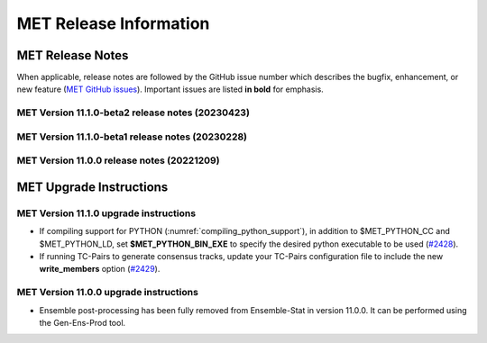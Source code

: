 ***********************
MET Release Information
***********************

MET Release Notes
=================

When applicable, release notes are followed by the GitHub issue number which describes the bugfix,
enhancement, or new feature (`MET GitHub issues <https://github.com/dtcenter/MET/issues>`_).
Important issues are listed **in bold** for emphasis.

MET Version 11.1.0-beta2 release notes (20230423)
-------------------------------------------------

  .. dropdown:: Documentation

     * Improve documentation on Python Embedding for point observations (`#2303 <https://github.com/dtcenter/MET/issues/2303>`_).
     * Create dropdown menus for Appendix A (`#2460 <https://github.com/dtcenter/MET/issues/2460>`_).
     * Clarify MET Compile Time Python requirements (`#2490 <https://github.com/dtcenter/MET/issues/2490>`_).

  .. dropdown:: Enhancements

     * Enhance the MET point processing tools to read the Python 'point_data' variable instead of just 'met_point_data' (`#2285 <https://github.com/dtcenter/MET/issues/2285>`_).
     * SonarQube: Further reduce bugs for MET-11.1.0-beta2 (`#2474 <https://github.com/dtcenter/MET/issues/2474>`_).
     * SonarQube: Replace all instances of NULL with nullptr (`#2504 <https://github.com/dtcenter/MET/issues/2504>`_).
     * SonarQube: Remove code that will never be executed (`#2506 <https://github.com/dtcenter/MET/issues/2506>`_).

  .. dropdown:: Bugfixes

     * Bugfix: Correct the branch name for the SonarQube scanning nightly (`#2401 <https://github.com/dtcenter/MET/issues/2401>`_).
     * Bugfix: Fix support for the YYYYMMDD format in NetCDF level timestrings (`#2482 <https://github.com/dtcenter/MET/issues/2482>`_).
     * Bugfix: AERONET the lat/lon is not changed with different station ID (`#2493 <https://github.com/dtcenter/MET/issues/2493>`_).
     * Bugfix: dtype in Python embedding example script and appendixF correction (`#2518 <https://github.com/dtcenter/MET/issues/2518>`_).

MET Version 11.1.0-beta1 release notes (20230228)
-------------------------------------------------

  .. dropdown:: Repository, build, and test

     * Add modulefiles for supported systems to the repository (`#2415 <https://github.com/dtcenter/MET/issues/2415>`_).
     * Add LICENSE.md to the repository (`#2461 <https://github.com/dtcenter/MET/issues/2461>`_).
     * Update the copyright year to 2023 and increase the version number to 11.1.0 (`#2469 <https://github.com/dtcenter/MET/issues/2469>`_).

  .. dropdown:: Documentation 

     * Enhance the Release Notes by adding dropdown menus (`#2146 <https://github.com/dtcenter/MET/issues/2146>`_).

  .. dropdown:: Enhancements 

     * Convert the python list to the numpy array for the python embedding at the base class (`#2386 <https://github.com/dtcenter/MET/issues/2386>`_).
     * Refine Python runtime environment (`#2388 <https://github.com/dtcenter/MET/issues/2388>`_).
     * Upgrade to using Python 3.10.4 (`#2421 <https://github.com/dtcenter/MET/issues/2421>`_).
     * **Enhance TC-Pairs to disable the output of consensus track members** (`#2429 <https://github.com/dtcenter/MET/issues/2429>`_).

  .. dropdown:: Bugfixes 

     * Bugfix: Fix the MET CF-Compliant NetCDF library code to Polar Stereographic data from NSIDC Sea Ice Edge NetCDF files (`#2218 <https://github.com/dtcenter/MET/issues/2218>`_).
     * Bugfix: Remove override keyword to avoid C++11 dependency (`#2380 <https://github.com/dtcenter/MET/issues/2380>`_).
     * Bugfix: Fix ASCII2NC to not compute AOD 550 if other inputs are negative values (`#2383 <https://github.com/dtcenter/MET/issues/2383>`_).
     * Bugfix: Fix PB2NC to report accurate total observation counts in log messages (`#2387 <https://github.com/dtcenter/MET/issues/2387>`_).
     * Bugfix: Update the MET flowchart for version 11.0.0 (`#2389 <https://github.com/dtcenter/MET/issues/2389>`_).
     * Bugfix: Fix issues with the met_compile_all.sh script and associated tar files (`#2390 <https://github.com/dtcenter/MET/issues/2390>`_).
     * Bugfix: Correct definitions of NCEP grid numbers 172 and 220 (`#2399 <https://github.com/dtcenter/MET/issues/2399>`_).
     * Bugfix: Address MET-11.0.0 SonarQube Blocker Bugs (`#2402 <https://github.com/dtcenter/MET/issues/2402>`_).
     * Bugfix: Refine fix for handling empty configuration files (`#2408 <https://github.com/dtcenter/MET/issues/2408>`_).
     * Bugfix: Fix time interpolation of monthly climatology data between December 15 and January 15 (`#2412 <https://github.com/dtcenter/MET/issues/2412>`_).
     * Bugfix: Fix ASCII2NC to handle missing NDBC buoy location information (`#2426 <https://github.com/dtcenter/MET/issues/2426>`_).
     * Bugfix: Fix the MET vx_pointdata_python library to handle MET_PYTHON_EXE for python embedding of point observations (`#2428 <https://github.com/dtcenter/MET/issues/2428>`_).
     * Bugfix: Refine the regrid dictionary's data conversion and censoring operations and fix climo time matching logic for a single monthly climo file (`#2437 <https://github.com/dtcenter/MET/issues/2437>`_).
     * Bugfix: Fix the creation of the MET User's Guide PDF (`#2449 <https://github.com/dtcenter/MET/issues/2449>`_).
     * Bugfix: Fix inconsistent ASCII2NC AIRNOW location lookup logic (`#2452 <https://github.com/dtcenter/MET/issues/2452>`_).

MET Version 11.0.0 release notes (20221209)
-------------------------------------------

  .. dropdown:: Repository, build, and test

     * **Restructure the contents of the MET repository so that it matches the existing release tarfiles** (`#1920 <https://github.com/dtcenter/MET/issues/1920>`_).
     * **Add initial files to create the MET compilation environment in the dtcenter/met-base Docker image** (`dtcenter/METbaseimage#1 <https://github.com/dtcenter/METbaseimage/issues/1>`_).
     * Restructure the MET Dockerfiles to create images based on the new METbaseimage (`#2196 <https://github.com/dtcenter/MET/issues/2196>`_).
     * Enhance METbaseimage to support NetCDF files using groups in the enhanced data model (`dtcenter/METbaseimage#6 <https://github.com/dtcenter/METbaseimage/issues/6>`_).
     * Add .zenodo.json file to add metadata about releases (`#2198 <https://github.com/dtcenter/MET/issues/2198>`_).
     * Update the SonarQube version used for routine software scans (`#2270 <https://github.com/dtcenter/MET/issues/2270>`_).
     * Fix OpenMP compilation error for GCC 9.3.0/9.4.0 (`#2106 <https://github.com/dtcenter/MET/issues/2106>`_).
     * Fix oom() compile time linker error (`#2238 <https://github.com/dtcenter/MET/issues/2238>`_).
     * Fix MET-11.0.0-beta3 linker errors (`#2281 <https://github.com/dtcenter/MET/issues/2281>`_).
     * Fix GHA documentation workflow (`#2282 <https://github.com/dtcenter/MET/issues/2282>`_).
     * Fix GHA warnings and update the version of actions (i.e. actions/checkout@v3) (`#2297 <https://github.com/dtcenter/MET/issues/2297>`_).

  .. dropdown:: Documentation

     * Create outline for the MET Contributor's Guide (`#1774 <https://github.com/dtcenter/MET/issues/1774>`_).
     * Document PB2NC's handling of quality markers (`#2278 <https://github.com/dtcenter/MET/issues/2278>`_).
     * Move release notes into its own chapter in the User's Guide (`#2298 <https://github.com/dtcenter/MET/issues/2298>`_).

  .. dropdown:: Bugfixes

     * Fix regression test differences in pb2nc and ioda2nc output (`#2102 <https://github.com/dtcenter/MET/issues/2102>`_).
     * Fix support for reading rotated lat/lon grids from CF-compliant NetCDF files (`#2115 <https://github.com/dtcenter/MET/issues/2115>`_).
     * Fix support for reading rotated lat/lon grids from GRIB1 files (grid type 10) (`#2118 <https://github.com/dtcenter/MET/issues/2118>`_).
     * Fix support for int64 NetCDF variable types (`#2123 <https://github.com/dtcenter/MET/issues/2123>`_).
     * Fix Stat-Analysis to aggregate the ECNT ME and RMSE values correctly (`#2170 <https://github.com/dtcenter/MET/issues/2170>`_).
     * Fix NetCDF library code to process scale_factor and add_offset attributes independently (`#2187 <https://github.com/dtcenter/MET/issues/2187>`_).
     * Fix Ensemble-Stat to work with different missing members for two or more variables (`#2208 <https://github.com/dtcenter/MET/issues/2208>`_).
     * Fix truncated station_id name in the output from IODA2NC (`#2216 <https://github.com/dtcenter/MET/issues/2216>`_).
     * Fix Stat-Analysis aggregation of the neighborhood statistics line types (`#2271 <https://github.com/dtcenter/MET/issues/2271>`_).
     * Fix Point-Stat and Ensemble-Stat GRIB table lookup logic for python embedding of point observations (`#2286 <https://github.com/dtcenter/MET/issues/2286>`_).
     * Fix ascii2nc_airnow_hourly test in unit_ascii2nc.xml (`#2306 <https://github.com/dtcenter/MET/issues/2306>`_).
     * Fix TC-Stat parsing of TCMPR lines (`#2309 <https://github.com/dtcenter/MET/issues/2309>`_).
     * Fix ASCII2NC logic for reading AERONET v3 data (`#2370 <https://github.com/dtcenter/MET/issues/2370>`_).

  .. dropdown:: Enhancements

    .. dropdown:: NetCDF

      * **Enhance MET's NetCDF library interface to support level strings that include coordinate variable values instead of just indexes** (`#1815 <https://github.com/dtcenter/MET/issues/1815>`_).
      * Enhance MET to handle NC strings when processing CF-Compliant NetCDF files (`#2042 <https://github.com/dtcenter/MET/issues/2042>`_).
      * Enhance MET to handle CF-compliant time strings with an offset defined in months or years (`#2155 <https://github.com/dtcenter/MET/issues/2155>`_).
      * Refine NetCDF level string handling logic to always interpret @ strings as values (`#2225 <https://github.com/dtcenter/MET/issues/2225>`_).

    .. dropdown:: GRIB
		  
        * Add support for reading National Blend Model GRIB2 data (`#2055 <https://github.com/dtcenter/MET/issues/2055>`_).
        * Update the GRIB2 MRMS table in MET (`#2081 <https://github.com/dtcenter/MET/issues/2081>`_).

    .. dropdown::Python

        * Reimplement the pntnc2ascii.R utility Rscript in Python (`#2085 <https://github.com/dtcenter/MET/issues/2085>`_).
        * Add more error checking for python embedding of point observations (`#2202 <https://github.com/dtcenter/MET/issues/2202>`_).
        * **Add a Python helper script/function to transform point_data objects to met_point_data objects for Python Embedding** (`#2302 <https://github.com/dtcenter/MET/issues/2302>`_).

    .. dropdown:: METplus-Internal

        * MET: Replace fixed length character arrays with strings (`dtcenter/METplus-Internal#14 <https://github.com/dtcenter/METplus-Internal/issues/14>`_).
        * MET: Add a timestamp to the log output at the beginning and end of each MET tool run (`dtcenter/METplus-Internal#18 <https://github.com/dtcenter/METplus-Internal/issues/18>`_).
        * MET: Add the user ID and the command line being executed to the log output at beginning and end of each MET tool run (`dtcenter/METplus-Internal#19 <https://github.com/dtcenter/METplus-Internal/issues/19>`_).
        * MET: Enhance MET to have better signal handling for shutdown events (`dtcenter/METplus-Internal#21 <https://github.com/dtcenter/METplus-Internal/issues/21>`_).

    .. dropdown:: Common Libraries

        * **Define new grid class to store semi-structured grid information (e.g. lat or lon vs level or time)** (`#1954 <https://github.com/dtcenter/MET/issues/1954>`_).
        * Refine warning/error messages when parsing thresholds (`#2211 <https://github.com/dtcenter/MET/issues/2211>`_).
        * Remove namespace specification from header files (`#2227 <https://github.com/dtcenter/MET/issues/2227>`_).
        * Update MET version number to 11.0.0 (`#2132 <https://github.com/dtcenter/MET/issues/2132>`_).
        * Store unspecified accumulation interval as 0 rather than bad data (`#2250 <https://github.com/dtcenter/MET/issues/2250>`_).
        * Add sanity check to error out when both is_u_wind and is_v_wind are set to true (`#2357 <https://github.com/dtcenter/MET/issues/2357>`_).

    .. dropdown:: Statistics

        * **Add Anomaly Correlation Coefficient to VCNT Line Type** (`#2022 <https://github.com/dtcenter/MET/issues/2022>`_).
        * **Allow 2x2 HSS calculations to include user-defined EC values** (`#2147 <https://github.com/dtcenter/MET/issues/2147>`_).
        * **Add the fair CRPS statistic to the ECNT line type in a new CRPS_EMP_FAIR column** (`#2206 <https://github.com/dtcenter/MET/issues/2206>`_).
        * **Add MAE to the ECNT line type from Ensemble-Stat and for HiRA** (`#2325 <https://github.com/dtcenter/MET/issues/2325>`_).
        * **Add the Mean Absolute Difference (SPREAD_MD) to the ECNT line type** (`#2332 <https://github.com/dtcenter/MET/issues/2332>`_).
        * **Add new bias ratio statistic to the ECNT line type from Ensemble-Stat and for HiRA** (`#2058 <https://github.com/dtcenter/MET/issues/2058>`_).

    .. dropdown:: Configuration and masking

        * Define the Bukovsky masking regions for use in MET (`#1940 <https://github.com/dtcenter/MET/issues/1940>`_).
        * **Enhance Gen-Vx-Mask by adding a new poly_xy masking type option** (`#2152 <https://github.com/dtcenter/MET/issues/2152>`_).
        * Add M_to_KFT and KM_to_KFT functions to ConfigConstants (`#2180 <https://github.com/dtcenter/MET/issues/2180>`_).
        * Update map data with more recent NaturalEarth definitions (`#2207 <https://github.com/dtcenter/MET/issues/2207>`_).

    .. dropdown:: Point Pre-Processing Tools

        * **Enhance IODA2NC to support IODA v2.0 format** (`#2068 <https://github.com/dtcenter/MET/issues/2068>`_).
        * **Add support for EPA AirNow ASCII data in ASCII2NC** (`#2142 <https://github.com/dtcenter/MET/issues/2142>`_).
        * Add a sum option to the time summaries computed by the point pre-processing tools (`#2204 <https://github.com/dtcenter/MET/issues/2204>`_).
        * Add "station_ob" to metadata_map as a message_type metadata variable for ioda2nc (`#2215 <https://github.com/dtcenter/MET/issues/2215>`_).
        * **Enhance ASCII2NC to read NDBC buoy data** (`#2276 <https://github.com/dtcenter/MET/issues/2276>`_).
        * Print ASCII2NC warning message about python embedding support not being compiled (`#2277 <https://github.com/dtcenter/MET/issues/2277>`_).

    .. dropdown:: Point-Stat, Grid-Stat, Stat-Analysis

        * Add support for point-based climatologies for use in SEEPS (`#1941 <https://github.com/dtcenter/MET/issues/1941>`_).
        * **Enhance Point-Stat to compute SEEPS for point observations and write new SEEPS and SEEPS_MPR STAT line types** (`#1942 <https://github.com/dtcenter/MET/issues/1942>`_).
        * **Enhance Grid-Stat to compute SEEPS for gridded observations and write the SEEPS STAT line type** (`#1943 <https://github.com/dtcenter/MET/issues/1943>`_).
        * Sort mask.sid station lists to check their contents more efficiently (`#1950 <https://github.com/dtcenter/MET/issues/1950>`_).
        * **Enhance Stat-Analysis to aggregate SEEPS_MPR and SEEPS line types** (`#2339 <https://github.com/dtcenter/MET/issues/2339>`_).
        * Relax Point-Stat and Ensemble-Stat logic for the configuration of message_type_group_map (`#2362 <https://github.com/dtcenter/MET/issues/2362>`_).
        * Fix Point-Stat and Grid-Stat logic for processing U/V winds with python embedding (`#2366 <https://github.com/dtcenter/MET/issues/2366>`_).

    .. dropdown:: Ensemble Tools

        * **Remove ensemble post-processing from the Ensemble-Stat tool** (`#1908 <https://github.com/dtcenter/MET/issues/1908>`_).
        * Eliminate Gen-Ens-Prod warning when parsing the nbhrd_prob dictionary (`#2224 <https://github.com/dtcenter/MET/issues/2224>`_).

    .. dropdown:: Tropical Cyclone Tools

        * **Enhance TC-Pairs to read hurricane model diagnostic files (e.g. SHIPS) and TC-Stat to filter the new data** (`#392 <https://github.com/dtcenter/MET/issues/392>`_).
        * **Enhance TC-Pairs consensus logic to compute the spread of the location, wind speed, and pressure** (`#2036 <https://github.com/dtcenter/MET/issues/2036>`_).
        * Enhance TC-RMW to compute tangential and radial winds (`#2072 <https://github.com/dtcenter/MET/issues/2072>`_).
        * Refine TCDIAG output from TC-Pairs as needed (`#2321 <https://github.com/dtcenter/MET/issues/2321>`_).
        * Rename the TCDIAG SOURCE column as DIAG_SOURCE (`#2337 <https://github.com/dtcenter/MET/issues/2337>`_).

    .. dropdown:: Miscellaneous

        * Enhance MTD to process time series with non-uniform time steps, such as monthly data (`#1971 <https://github.com/dtcenter/MET/issues/1971>`_).
        * Refine Grid-Diag output variable names when specifying two input data sources (`#2232 <https://github.com/dtcenter/MET/issues/2232>`_).
        * Add tmp_dir configuration option to the Plot-Point-Obs tool (`#2237 <https://github.com/dtcenter/MET/issues/2237>`_).

MET Upgrade Instructions
========================

MET Version 11.1.0 upgrade instructions
---------------------------------------

* If compiling support for PYTHON (:numref:`compiling_python_support`), in addition to $MET_PYTHON_CC and $MET_PYTHON_LD, set **$MET_PYTHON_BIN_EXE** to specify the desired python executable to be used (`#2428 <https://github.com/dtcenter/MET/issues/2428>`_).

* If running TC-Pairs to generate consensus tracks, update your TC-Pairs configuration file to include the new **write_members** option (`#2429 <https://github.com/dtcenter/MET/issues/2429>`_).

MET Version 11.0.0 upgrade instructions
---------------------------------------

* Ensemble post-processing has been fully removed from Ensemble-Stat in version 11.0.0. It can be performed using the Gen-Ens-Prod tool.
